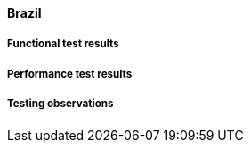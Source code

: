[[global-broker-brazil-results]]

==== Brazil

===== Functional test results

===== Performance test results

===== Testing observations
